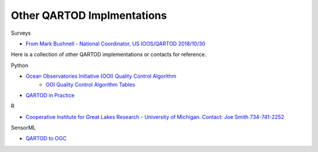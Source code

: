 Other QARTOD Implmentations
===========================

Surveys

- `From Mark Bushnell - National Coordinator, US IOOS/QARTOD 2018/10/30 <https://ooifb.org/wp-content/uploads/2018/October2018Meeting/XIX_Qartod_Oct2018.pdf>`_

Here is a collection of other QARTOD implementations or contacts for reference.


Python

- `Ocean Observatories Initiative (OOI) Quality Control Algorithm <https://github.com/ooici/ion-functions/tree/master/ion_functions/qc>`_
	- `OOI Quality Control Algorithm Tables <https://github.com/ooi-integration/qc-lookup>`_
- `QARTOD in Practice <https://drive.google.com/open?id=0BwGScp7mjYjyNGVRUG5ZTTNPdUU>`_

R

- `Cooperative Institute for Great Lakes Research - University of Michigan. Contact: Joe Smith 734-741-2252 <joeseph@umich.edu>`_

SensorML

- `QARTOD to OGC <https://q2o.whoi.edu/node/89.html>`_